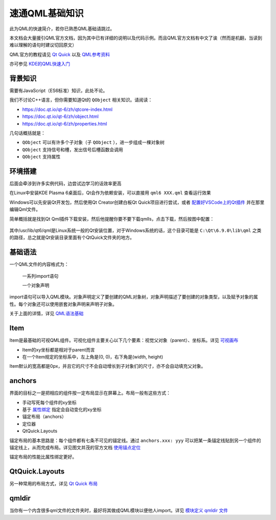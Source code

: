 速通QML基础知识
==================

此为QML的快速简介，若你已熟悉QML基础请跳过。

本文档会大量援引QML官方文档，因为其中已有详细的说明以及代码示例。而且QML官方文档有中文了诶（然而是机翻，当读到难以理解的语句时建议切回原文）

QML官方的教程请见 `Qt Quick <https://doc.qt.io/qt-6/zh/qtquick-index.html>`_ 以及 `QML参考资料 <https://doc.qt.io/qt-6/zh/qmlreference.html>`_

亦可参见 `KDE的QML快速入门 <https://develop.kde.org/docs/plasma/widget/qml/>`_

背景知识
-----------

需要有JavaScript（ES6标准）知识，此处不论。

我们不讨论C++语言，但你需要知道Qt的 ``QObject`` 相关知识。请阅读：

- https://doc.qt.io/qt-6/zh/qtcore-index.html
- https://doc.qt.io/qt-6/zh/object.html
- https://doc.qt.io/qt-6/zh/properties.html

几句话概括就是：

- ``QObject`` 可以有许多个子对象（子 ``QObject`` ），进一步组成一棵对象树
- ``QObject`` 支持信号和槽，发出信号后槽函数会调用
- ``QObject`` 支持属性

环境搭建
-------------

后面会牵涉到许多实例代码，边尝试边学习的话效率更高

在Linux中安装KDE Plasma 6桌面后，Qt会作为依赖安装，可以直接用 ``qml6 XXX.qml`` 查看运行效果

Windows可以先安装Qt开发包，然后使用Qt Creator创建白板Qt Quick项目进行尝试，或者 `配置好VSCode上的Qt插件 <https://doc.qt.io/vscodeext/index.html>`_ 并在那里编辑Qml文件。

简单概括就是找到Qt Qml插件下载安装，然后他提醒你要不要下载qmlls，点击下载，然后按图中配置：

.. figure:: ../for-devs/fk/pic/vscode-qmlls.jpg
   :align: center

其中/usr/lib/qt6/qml是Linux系统一般的Qt安装位置，对于Windows系统的话，这个目录可能是 ``C:\Qt\6.9.0\lib\qml`` 之类的路径，总之就是Qt安装目录里面有个QtQuick文件夹的地方。



基础语法
-------------

一个QML文件的内容格式为：

..

  一系列import语句

  一个对象声明

import语句可以导入QML模块。对象声明定义了要创建的QML对象树，对象声明描述了要创建的对象类型，以及赋予对象的属性。每个对象还可以使用嵌套对象声明来声明子对象。

关于上面的详情，详见 `QML语法基础 <https://doc.qt.io/qt-6/zh/qtqml-syntax-basics.html>`_

Item
----------

Item是最基础的可视QML组件。可视化组件主要关心以下几个要素：视觉父对象（parent）、坐标系。详见 `可视画布 <https://doc.qt.io/qt-6/zh/qtquick-visualcanvas-topic.html>`_

- Item的xy坐标都是相对于parent而言
- 在一个Item规定的坐标系中，左上角是(0, 0)，右下角是(width, height)

Item默认的宽高都是0px，并且它的尺寸不会自动增长到子对象们的尺寸，亦不会自动填充父对象。

anchors
------------

界面的目标之一是把相应的组件按一定布局显示在屏幕上。布局一般有这些方式：

- 手动写死每个组件的xy坐标
- 基于 `属性绑定 <https://doc.qt.io/qt-6/zh/qtqml-syntax-propertybinding.html>`_ 指定会自动变化的xy坐标
- 锚定布局（anchors）
- 定位器
- QtQuick.Layouts

锚定布局的基本思路是：每个组件都有七条不可见的锚定线。通过 ``anchors.xxx: yyy`` 可以把某一条锚定线贴到另一个组件的锚定线上，从而完成布局。详见图文并茂的官方文档 `使用锚点定位 <https://doc.qt.io/qt-6/zh/qtquick-positioning-anchors.html>`_

锚定布局的性能比属性绑定更好。

QtQuick.Layouts
----------------

另一种常用的布局方式，详见 `Qt Quick 布局 <https://doc.qt.io/qt-6/zh/qtquicklayouts-index.html>`_

qmldir
---------

当你有一个内含很多qml文件的文件夹时，最好将其做成QML模块以便他人import。详见 `模块定义 qmldir 文件 <https://doc.qt.io/qt-6/zh/qtqml-modules-qmldir.html>`_
